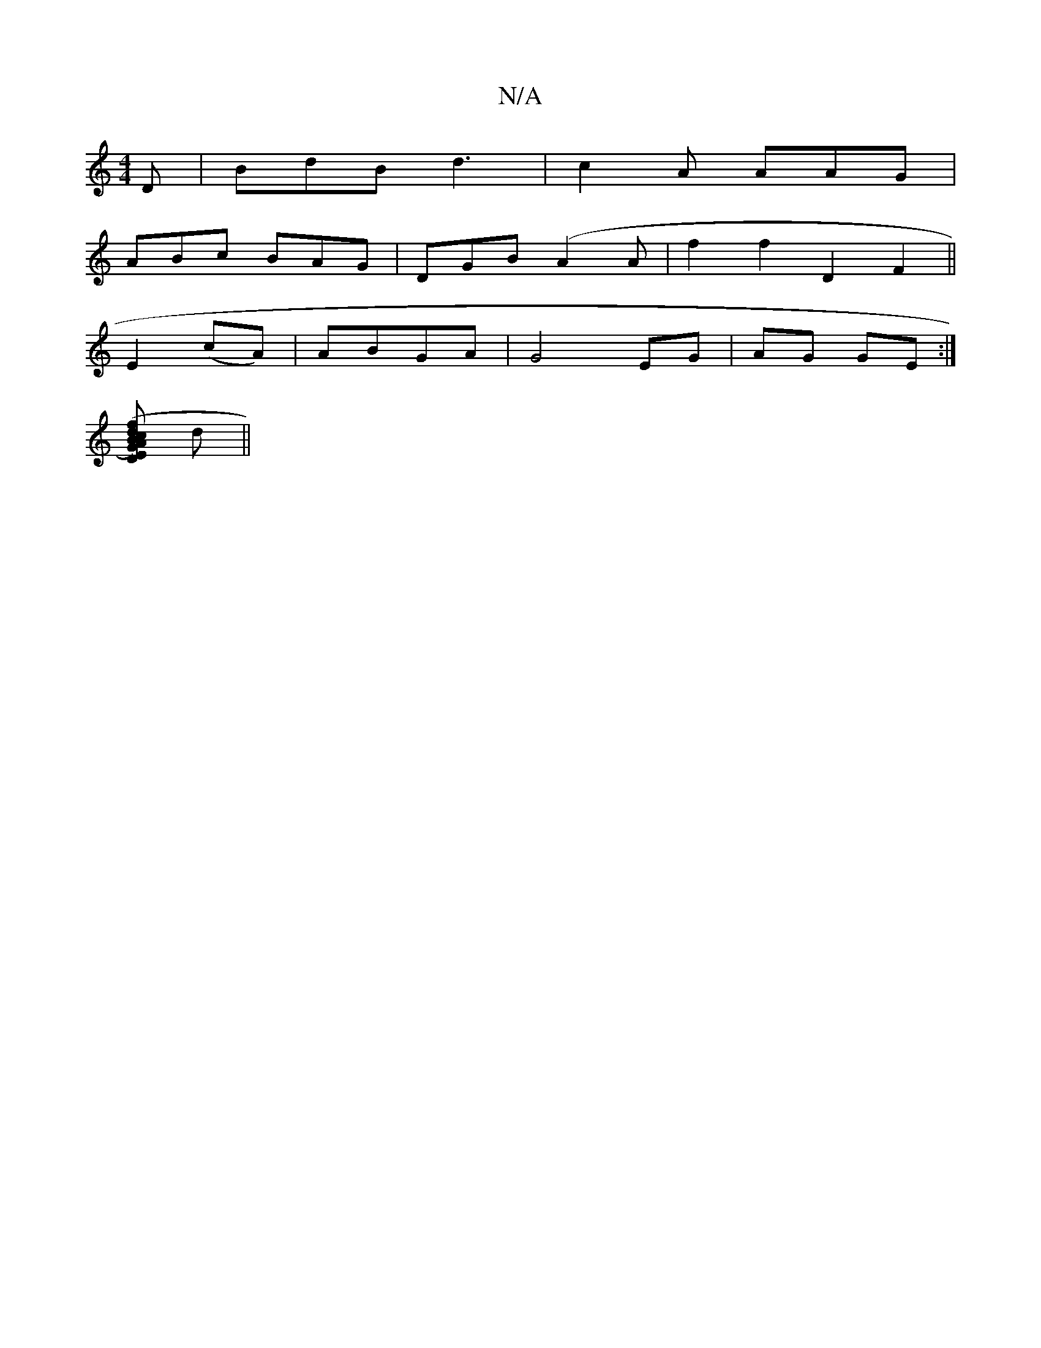 X:1
T:N/A
M:4/4
R:N/A
K:Cmajor
D|BdB d3|c2A AAG|
ABc BAG|DGB (A2A- | f2f2D2F2||
E2 (cA) | ABGA | G4 EG | AG GE :|
[dcBG) ED |"A"D2 FEDB | "G"BGG E2G | d2 e fede | "Am" EF GE/G/ cA|A<F "G" B2 B | cde "Bm" ([ef] d ||

A2 AG | FD Ex A